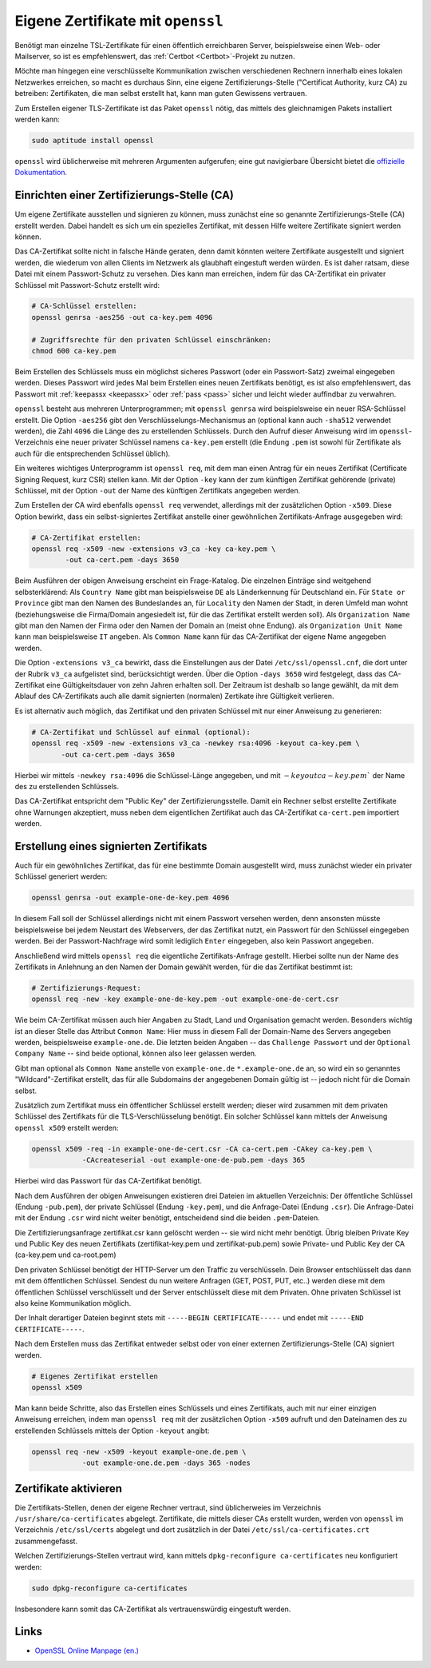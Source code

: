 
.. index:: OpenSSL, TLS-Zertifikat, Zertifikate
.. _openssl:
.. _Eigene Zertifikate mit openssl:

Eigene Zertifikate mit ``openssl``
===================================
.. {{{

Benötigt man einzelne TSL-Zertifikate für einen öffentlich erreichbaren Server,
beispielsweise einen Web- oder Mailserver, so ist es empfehlenswert, das
:ref:`Certbot <Certbot>`-Projekt zu nutzen.

Möchte man hingegen eine verschlüsselte Kommunikation zwischen verschiedenen
Rechnern innerhalb eines lokalen Netzwerkes erreichen, so macht es durchaus
Sinn, eine eigene Zertifizierungs-Stelle ("Certificat Authority, kurz CA) zu
betreiben: Zertifikaten, die man selbst erstellt hat, kann man guten Gewissens
vertrauen.

Zum Erstellen eigener TLS-Zertifikate ist das Paket ``openssl`` nötig, das
mittels des gleichnamigen Pakets installiert werden kann:

.. code-block:: sh

    sudo aptitude install openssl

.. Empfehleswert ist es, sich ein eigenes Verzeichnis für die Benutzung von
.. ``openssl`` anzulegen, beispielsweise ``/root/openssl``:

.. .. code-block:: sh

..     # OpenSSL-Verzeichnis erstellen:
..     sudo mkdir /root/openssl
..     cd /root/openssl

``openssl`` wird üblicherweise mit mehreren Argumenten aufgerufen; eine gut
navigierbare Übersicht bietet die `offizielle Dokumentation
<https://www.openssl.org/docs/manmaster/man1/openssl.html>`__.

.. }}}

Einrichten einer Zertifizierungs-Stelle (CA)
--------------------------------------------
.. {{{

Um eigene Zertifikate ausstellen und signieren zu können, muss zunächst eine so
genannte Zertifizierungs-Stelle (CA) erstellt werden. Dabei handelt es sich um
ein spezielles Zertifikat, mit dessen Hilfe weitere Zertifikate signiert werden
können.

Das CA-Zertifikat sollte nicht in falsche Hände geraten, denn damit könnten
weitere Zertifikate ausgestellt und signiert werden, die wiederum von allen
Clients im Netzwerk als glaubhaft eingestuft werden würden. Es ist daher ratsam,
diese Datei mit einem Passwort-Schutz zu versehen. Dies kann man erreichen,
indem für das CA-Zertifikat ein privater Schlüssel mit Passwort-Schutz erstellt
wird:

.. code-block:: sh

    # CA-Schlüssel erstellen:
    openssl genrsa -aes256 -out ca-key.pem 4096

    # Zugriffsrechte für den privaten Schlüssel einschränken:
    chmod 600 ca-key.pem

Beim Erstellen des Schlüssels muss ein möglichst sicheres Passwort (oder ein
Passwort-Satz) zweimal eingegeben werden. Dieses Passwort wird jedes Mal beim
Erstellen eines neuen Zertifikats benötigt, es ist also empfehlenswert, das
Passwort mit :ref:`keepassx <keepassx>` oder :ref:`pass <pass>` sicher und
leicht wieder auffindbar zu verwahren.


``openssl`` besteht aus mehreren Unterprogrammen; mit ``openssl genrsa`` wird
beispielsweise ein neuer RSA-Schlüssel erstellt. Die Option ``-aes256`` gibt den
Verschlüsselungs-Mechanismus an (optional kann auch ``-sha512`` verwendet
werden), die Zahl ``4096`` die Länge des zu erstellenden Schlüssels. Durch den
Aufruf dieser Anweisung wird im ``openssl``-Verzeichnis eine neuer privater
Schlüssel namens ``ca-key.pem`` erstellt (die Endung ``.pem`` ist sowohl für
Zertifikate als auch für die entsprechenden Schlüssel üblich).


Ein weiteres wichtiges Unterprogramm ist ``openssl req``, mit dem man einen
Antrag für ein neues Zertifikat (Certificate Signing Request, kurz CSR) stellen
kann. Mit der Option ``-key`` kann der zum künftigen Zertifikat gehörende
(private) Schlüssel, mit der Option ``-out`` der Name des künftigen Zertifikats
angegeben werden.

Zum Erstellen der CA wird ebenfalls ``openssl req`` verwendet, allerdings mit
der zusätzlichen Option ``-x509``. Diese Option bewirkt, dass ein
selbst-signiertes Zertifikat anstelle einer gewöhnlichen Zertifikats-Anfrage
ausgegeben wird:

.. code-block:: sh

    # CA-Zertifikat erstellen:
    openssl req -x509 -new -extensions v3_ca -key ca-key.pem \
            -out ca-cert.pem -days 3650

Beim Ausführen der obigen Anweisung erscheint ein Frage-Katalog. Die einzelnen
Einträge sind weitgehend selbsterklärend: Als ``Country Name`` gibt man
beispielsweise ``DE`` als Länderkennung für Deutschland ein. Für ``State or
Province`` gibt man den Namen des Bundeslandes an, für ``Locality`` den Namen
der Stadt, in deren Umfeld man wohnt (beziehungsweise die Firma/Domain
angesiedelt ist, für die das Zertifikat erstellt werden soll). Als
``Organization Name`` gibt man den Namen der Firma oder den Namen der Domain
an (meist ohne Endung). als ``Organization Unit Name`` kann man beispielsweise
``IT`` angeben. Als ``Common Name`` kann für das CA-Zertifikat der eigene Name
angegeben werden.

Die Option ``-extensions v3_ca`` bewirkt, dass die Einstellungen aus der Datei
``/etc/ssl/openssl.cnf``, die dort unter der Rubrik ``v3_ca`` aufgelistet sind,
berücksichtigt werden. Über die Option ``-days 3650`` wird festgelegt, dass
das CA-Zertifikat eine Gültigkeitsdauer von zehn Jahren erhalten soll. Der
Zeitraum ist deshalb so lange gewählt, da mit dem Ablauf des CA-Zertifikats auch
alle damit signierten (normalen) Zertikate ihre Gültigkeit verlieren.

Es ist alternativ auch möglich, das Zertifikat und den privaten Schlüssel mit
nur einer Anweisung zu generieren:

.. code-block:: sh

    # CA-Zertifikat und Schlüssel auf einmal (optional):
    openssl req -x509 -new -extensions v3_ca -newkey rsa:4096 -keyout ca-key.pem \
           -out ca-cert.pem -days 3650

Hierbei wir mittels ``-newkey rsa:4096`` die Schlüssel-Länge angegeben, und mit
:math:`-keyout ca-key.pem`` der Name des zu erstellenden Schlüssels.


Das CA-Zertifikat entspricht dem "Public Key" der Zertifizierungsstelle. Damit
ein Rechner selbst erstellte Zertifikate ohne Warnungen akzeptiert, muss neben
dem eigentlichen Zertifikat auch das CA-Zertifikat ``ca-cert.pem`` importiert
werden.


.. }}}

Erstellung eines signierten Zertifikats
---------------------------------------
.. {{

Auch für ein gewöhnliches Zertifikat, das für eine bestimmte Domain ausgestellt
wird, muss zunächst wieder ein privater Schlüssel generiert werden:

.. code-block:: sh

    openssl genrsa -out example-one-de-key.pem 4096

In diesem Fall soll der Schlüssel allerdings nicht mit einem Passwort versehen
werden, denn ansonsten müsste beispielsweise bei jedem Neustart des Webservers,
der das Zertifikat nutzt, ein Passwort für den Schlüssel eingegeben werden. Bei
der Passwort-Nachfrage wird somit lediglich ``Enter`` eingegeben, also kein
Passwort angegeben.

Anschließend wird mittels ``openssl req`` die eigentliche Zertifikats-Anfrage
gestellt. Hierbei sollte nun der Name des Zertifikats in Anlehnung an den Namen
der Domain gewählt werden, für die das Zertifikat bestimmt ist:

.. code-block:: sh

    # Zertifizierungs-Request:
    openssl req -new -key example-one-de-key.pem -out example-one-de-cert.csr

Wie beim CA-Zertifikat müssen auch hier Angaben zu Stadt, Land und Organisation
gemacht werden. Besonders wichtig ist an dieser Stelle das Attribut ``Common
Name``: Hier muss in diesem Fall der Domain-Name des Servers angegeben werden,
beispielsweise ``example-one.de``. Die letzten beiden Angaben -- das ``Challenge
Passwort`` und der ``Optional Company Name`` -- sind beide optional, können also
leer gelassen werden.

Gibt man optional als ``Common Name`` anstelle von ``example-one.de``
``*.example-one.de`` an, so wird ein so genanntes "Wildcard"-Zertifikat
erstellt, das für alle Subdomains der angegebenen Domain gültig ist -- jedoch
nicht für die Domain selbst.

Zusätzlich zum Zertifikat muss ein öffentlicher Schlüssel erstellt werden;
dieser wird zusammen mit dem privaten Schlüssel des Zertifikats für die
TLS-Verschlüsselung benötigt. Ein solcher Schlüssel kann mittels der Anweisung
``openssl x509`` erstellt werden:

.. code-block:: sh

    openssl x509 -req -in example-one-de-cert.csr -CA ca-cert.pem -CAkey ca-key.pem \
                -CAcreateserial -out example-one-de-pub.pem -days 365

Hierbei wird das Passwort für das CA-Zertifikat benötigt.

Nach dem Ausführen der obigen Anweisungen existieren drei Dateien im aktuellen
Verzeichnis: Der öffentliche Schlüssel (Endung ``-pub.pem``), der private
Schlüssel (Endung ``-key.pem``), und die Anfrage-Datei (Endung ``.csr``).
Die Anfrage-Datei mit der Endung ``.csr`` wird nicht weiter benötigt,
entscheidend sind die beiden ``.pem``-Dateien.

Die Zertifizierungsanfrage zertifikat.csr kann gelöscht werden -- sie wird nicht
mehr benötigt. Übrig bleiben Private Key und Public Key des neuen Zertifikats
(zertifikat-key.pem und zertifikat-pub.pem) sowie Private- und Public Key der CA
(ca-key.pem und ca-root.pem)


Den privaten Schlüssel benötigt der HTTP-Server um den Traffic zu verschlüsseln.
Dein Browser entschlüsselt das dann mit dem öffentlichen Schlüssel. Sendest du
nun weitere Anfragen (GET, POST, PUT, etc..) werden diese mit dem öffentlichen
Schlüssel verschlüsselt und der Server entschlüsselt diese mit dem Privaten.
Ohne privaten Schlüssel ist also keine Kommunikation möglich. 


.. openssl x509 -in cert.pem -text -noout
.. openssl x509 -in cert.cer -text -noout
.. openssl x509 -in cert.crt -text -noout




Der Inhalt derartiger Dateien beginnt stets mit ``-----BEGIN
CERTIFICATE-----`` und endet mit ``-----END CERTIFICATE-----``.

Nach dem Erstellen muss das Zertifikat entweder selbst oder von einer externen
Zertifizierungs-Stelle (CA) signiert werden.

.. code-block:: sh

    # Eigenes Zertifikat erstellen
    openssl x509


Man kann beide Schritte, also das Erstellen eines Schlüssels und eines
Zertifikats, auch mit nur einer einzigen Anweisung erreichen, indem man
``openssl req`` mit der zusätzlichen Option ``-x509`` aufruft und den Dateinamen
des zu erstellenden Schlüssels mittels der Option ``-keyout`` angibt:

.. code-block:: sh

    openssl req -new -x509 -keyout example-one.de.pem \
                -out example-one.de.pem -days 365 -nodes

.. ``openssl req`` kennt auch die Option ``-new -x509 -newkey -rsa:2048 -keyout cakey.pem -out cacert.pem -days 3650``.


Zertifikate aktivieren
----------------------

Die Zertifikats-Stellen, denen der eigene Rechner vertraut, sind üblicherweies
im Verzeichnis ``/usr/share/ca-certificates`` abgelegt. Zertifikate, die mittels
dieser CAs erstellt wurden, werden von ``openssl`` im Verzeichnis
``/etc/ssl/certs`` abgelegt und dort zusätzlich in der Datei
``/etc/ssl/ca-certificates.crt`` zusammengefasst.

Welchen Zertifizierungs-Stellen vertraut wird, kann mittels ``dpkg-reconfigure
ca-certificates`` neu konfiguriert werden:

.. code-block:: sh

    sudo dpkg-reconfigure ca-certificates

Insbesondere kann somit das CA-Zertifikat als vertrauenswürdig eingestuft
werden.


.. Wir empfehlen bei jeder Verlängerung einen neuen Schlüssel zu generieren.


.. To use a local certificate authority, you'll should install your certificate
.. root into /usr/local/share/ca-certificate it will neeed to be named <useful
.. name>.crt in the share/ca-certificate directory. When it gets symlinked into
.. /etc/ssl/certs, it will be renamed as <useful name>.pem.

.. Run

.. $ update-ca-certificates

.. to install the certificate into /etc/ssl/certs.

.. Once your certificate is ready you should update nslcd.conf to use your
.. certificate authority.


Links
-----

* `OpenSSL Online Manpage (en.) <https://www.openssl.org/docs/manmaster/man1/openssl.html>`__



